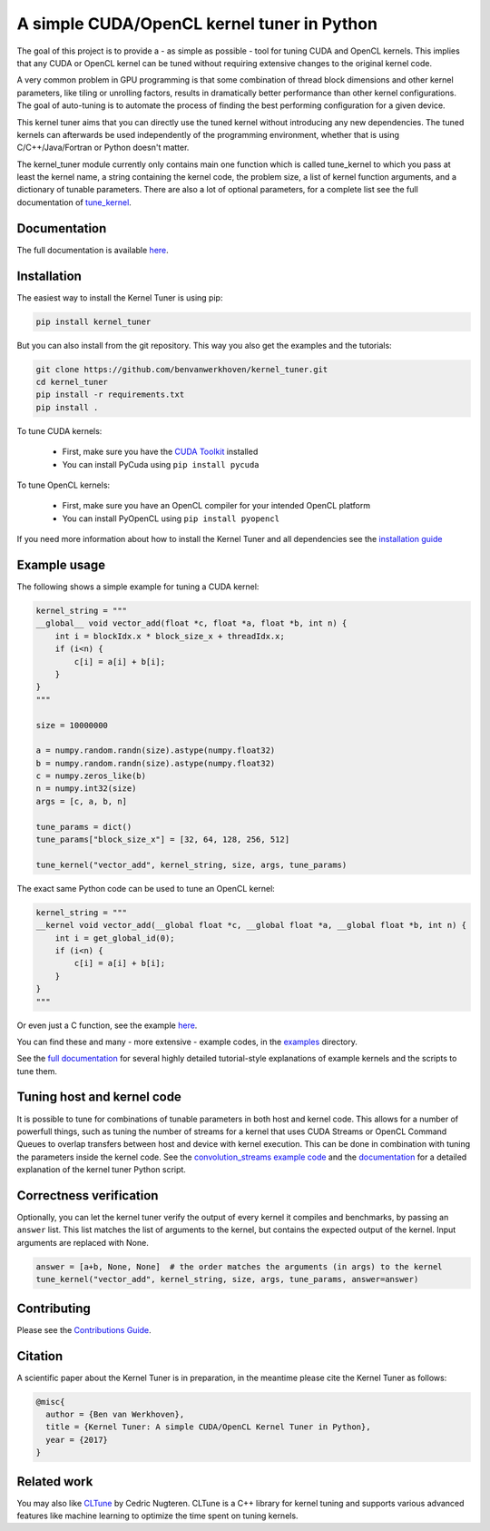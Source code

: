 A simple CUDA/OpenCL kernel tuner in Python
===========================================

|Build Status| |Codacy Badge| |Codacy Badge2|

The goal of this project is to provide a - as simple as possible - tool
for tuning CUDA and OpenCL kernels. This implies that any CUDA or OpenCL
kernel can be tuned without requiring extensive changes to the original
kernel code.

A very common problem in GPU programming is that some combination of
thread block dimensions and other kernel parameters, like tiling or
unrolling factors, results in dramatically better performance than other
kernel configurations. The goal of auto-tuning is to automate the
process of finding the best performing configuration for a given device.

This kernel tuner aims that you can directly use the tuned kernel
without introducing any new dependencies. The tuned kernels can
afterwards be used independently of the programming environment, whether
that is using C/C++/Java/Fortran or Python doesn't matter.

The kernel\_tuner module currently only contains main one function which
is called tune\_kernel to which you pass at least the kernel name, a
string containing the kernel code, the problem size, a list of kernel
function arguments, and a dictionary of tunable parameters. There are
also a lot of optional parameters, for a complete list see the full
documentation of
`tune\_kernel <http://benvanwerkhoven.github.io/kernel_tuner/details.html>`__.

Documentation
-------------

The full documentation is available
`here <http://benvanwerkhoven.github.io/kernel_tuner/index.html>`__.

Installation
------------

The easiest way to install the Kernel Tuner is using pip:

.. code-block:: bash

    pip install kernel_tuner

But you can also install from the git repository. This way you also get the
examples and the tutorials:

.. code-block:: bash

    git clone https://github.com/benvanwerkhoven/kernel_tuner.git
    cd kernel_tuner
    pip install -r requirements.txt
    pip install .
    
To tune CUDA kernels:

  - First, make sure you have the `CUDA Toolkit <https://developer.nvidia.com/cuda-toolkit>`_ installed
  - You can install PyCuda using ``pip install pycuda``

To tune OpenCL kernels:

  - First, make sure you have an OpenCL compiler for your intended OpenCL platform
  - You can install PyOpenCL using ``pip install pyopencl``

If you need more information about how to install the Kernel Tuner and all dependencies see the `installation guide <http://benvanwerkhoven.github.io/kernel_tuner/install.html>`__

Example usage
-------------

The following shows a simple example for tuning a CUDA kernel:

.. code:: python

    kernel_string = """
    __global__ void vector_add(float *c, float *a, float *b, int n) {
        int i = blockIdx.x * block_size_x + threadIdx.x;
        if (i<n) {
            c[i] = a[i] + b[i];
        }
    }
    """

    size = 10000000

    a = numpy.random.randn(size).astype(numpy.float32)
    b = numpy.random.randn(size).astype(numpy.float32)
    c = numpy.zeros_like(b)
    n = numpy.int32(size)
    args = [c, a, b, n]

    tune_params = dict()
    tune_params["block_size_x"] = [32, 64, 128, 256, 512]

    tune_kernel("vector_add", kernel_string, size, args, tune_params)

The exact same Python code can be used to tune an OpenCL kernel:

.. code:: python

    kernel_string = """
    __kernel void vector_add(__global float *c, __global float *a, __global float *b, int n) {
        int i = get_global_id(0);
        if (i<n) {
            c[i] = a[i] + b[i];
        }
    }
    """

Or even just a C function, see the example
`here <https://github.com/benvanwerkhoven/kernel_tuner/blob/master/examples/c/vector_add.py>`__.

You can find these and many - more extensive - example codes, in the
`examples <https://github.com/benvanwerkhoven/kernel_tuner/blob/master/examples/>`__
directory.

See the `full
documentation <http://benvanwerkhoven.github.io/kernel_tuner/index.html>`__
for several highly detailed tutorial-style explanations of example
kernels and the scripts to tune them.

Tuning host and kernel code
---------------------------

It is possible to tune for combinations of tunable parameters in
both host and kernel code. This allows for a number of powerfull things,
such as tuning the number of streams for a kernel that uses CUDA Streams
or OpenCL Command Queues to overlap transfers between host and device
with kernel execution. This can be done in combination with tuning the
parameters inside the kernel code. See the `convolution\_streams example
code <https://github.com/benvanwerkhoven/kernel_tuner/blob/master/examples/>`__
and the
`documentation <http://benvanwerkhoven.github.io/kernel_tuner/hostcode.html>`__
for a detailed explanation of the kernel tuner Python script.

Correctness verification
------------------------

Optionally, you can let the kernel tuner verify the output of every
kernel it compiles and benchmarks, by passing an ``answer`` list. This
list matches the list of arguments to the kernel, but contains the
expected output of the kernel. Input arguments are replaced with None.

.. code:: python

    answer = [a+b, None, None]  # the order matches the arguments (in args) to the kernel
    tune_kernel("vector_add", kernel_string, size, args, tune_params, answer=answer)

Contributing
------------

Please see the `Contributions Guide <http://benvanwerkhoven.github.io/kernel_tuner/contributing.html>`__.

Citation
--------
A scientific paper about the Kernel Tuner is in preparation, in the meantime please cite the Kernel Tuner as follows:

.. code:: latex

    @misc{
      author = {Ben van Werkhoven},
      title = {Kernel Tuner: A simple CUDA/OpenCL Kernel Tuner in Python},
      year = {2017}
    }

Related work
------------

You may also like `CLTune <https://github.com/CNugteren/CLTune>`__ by
Cedric Nugteren. CLTune is a C++ library for kernel tuning and supports
various advanced features like machine learning to optimize the time
spent on tuning kernels.

.. |Build Status| image:: https://api.travis-ci.org/benvanwerkhoven/kernel_tuner.svg?branch=master
   :target: https://travis-ci.org/benvanwerkhoven/kernel_tuner
.. |Codacy Badge| image:: https://api.codacy.com/project/badge/grade/016dc85044ab4d57b777449d93275608
   :target: https://www.codacy.com/app/b-vanwerkhoven/kernel_tuner
.. |Codacy Badge2| image:: https://api.codacy.com/project/badge/coverage/016dc85044ab4d57b777449d93275608
   :target: https://www.codacy.com/app/b-vanwerkhoven/kernel_tuner
